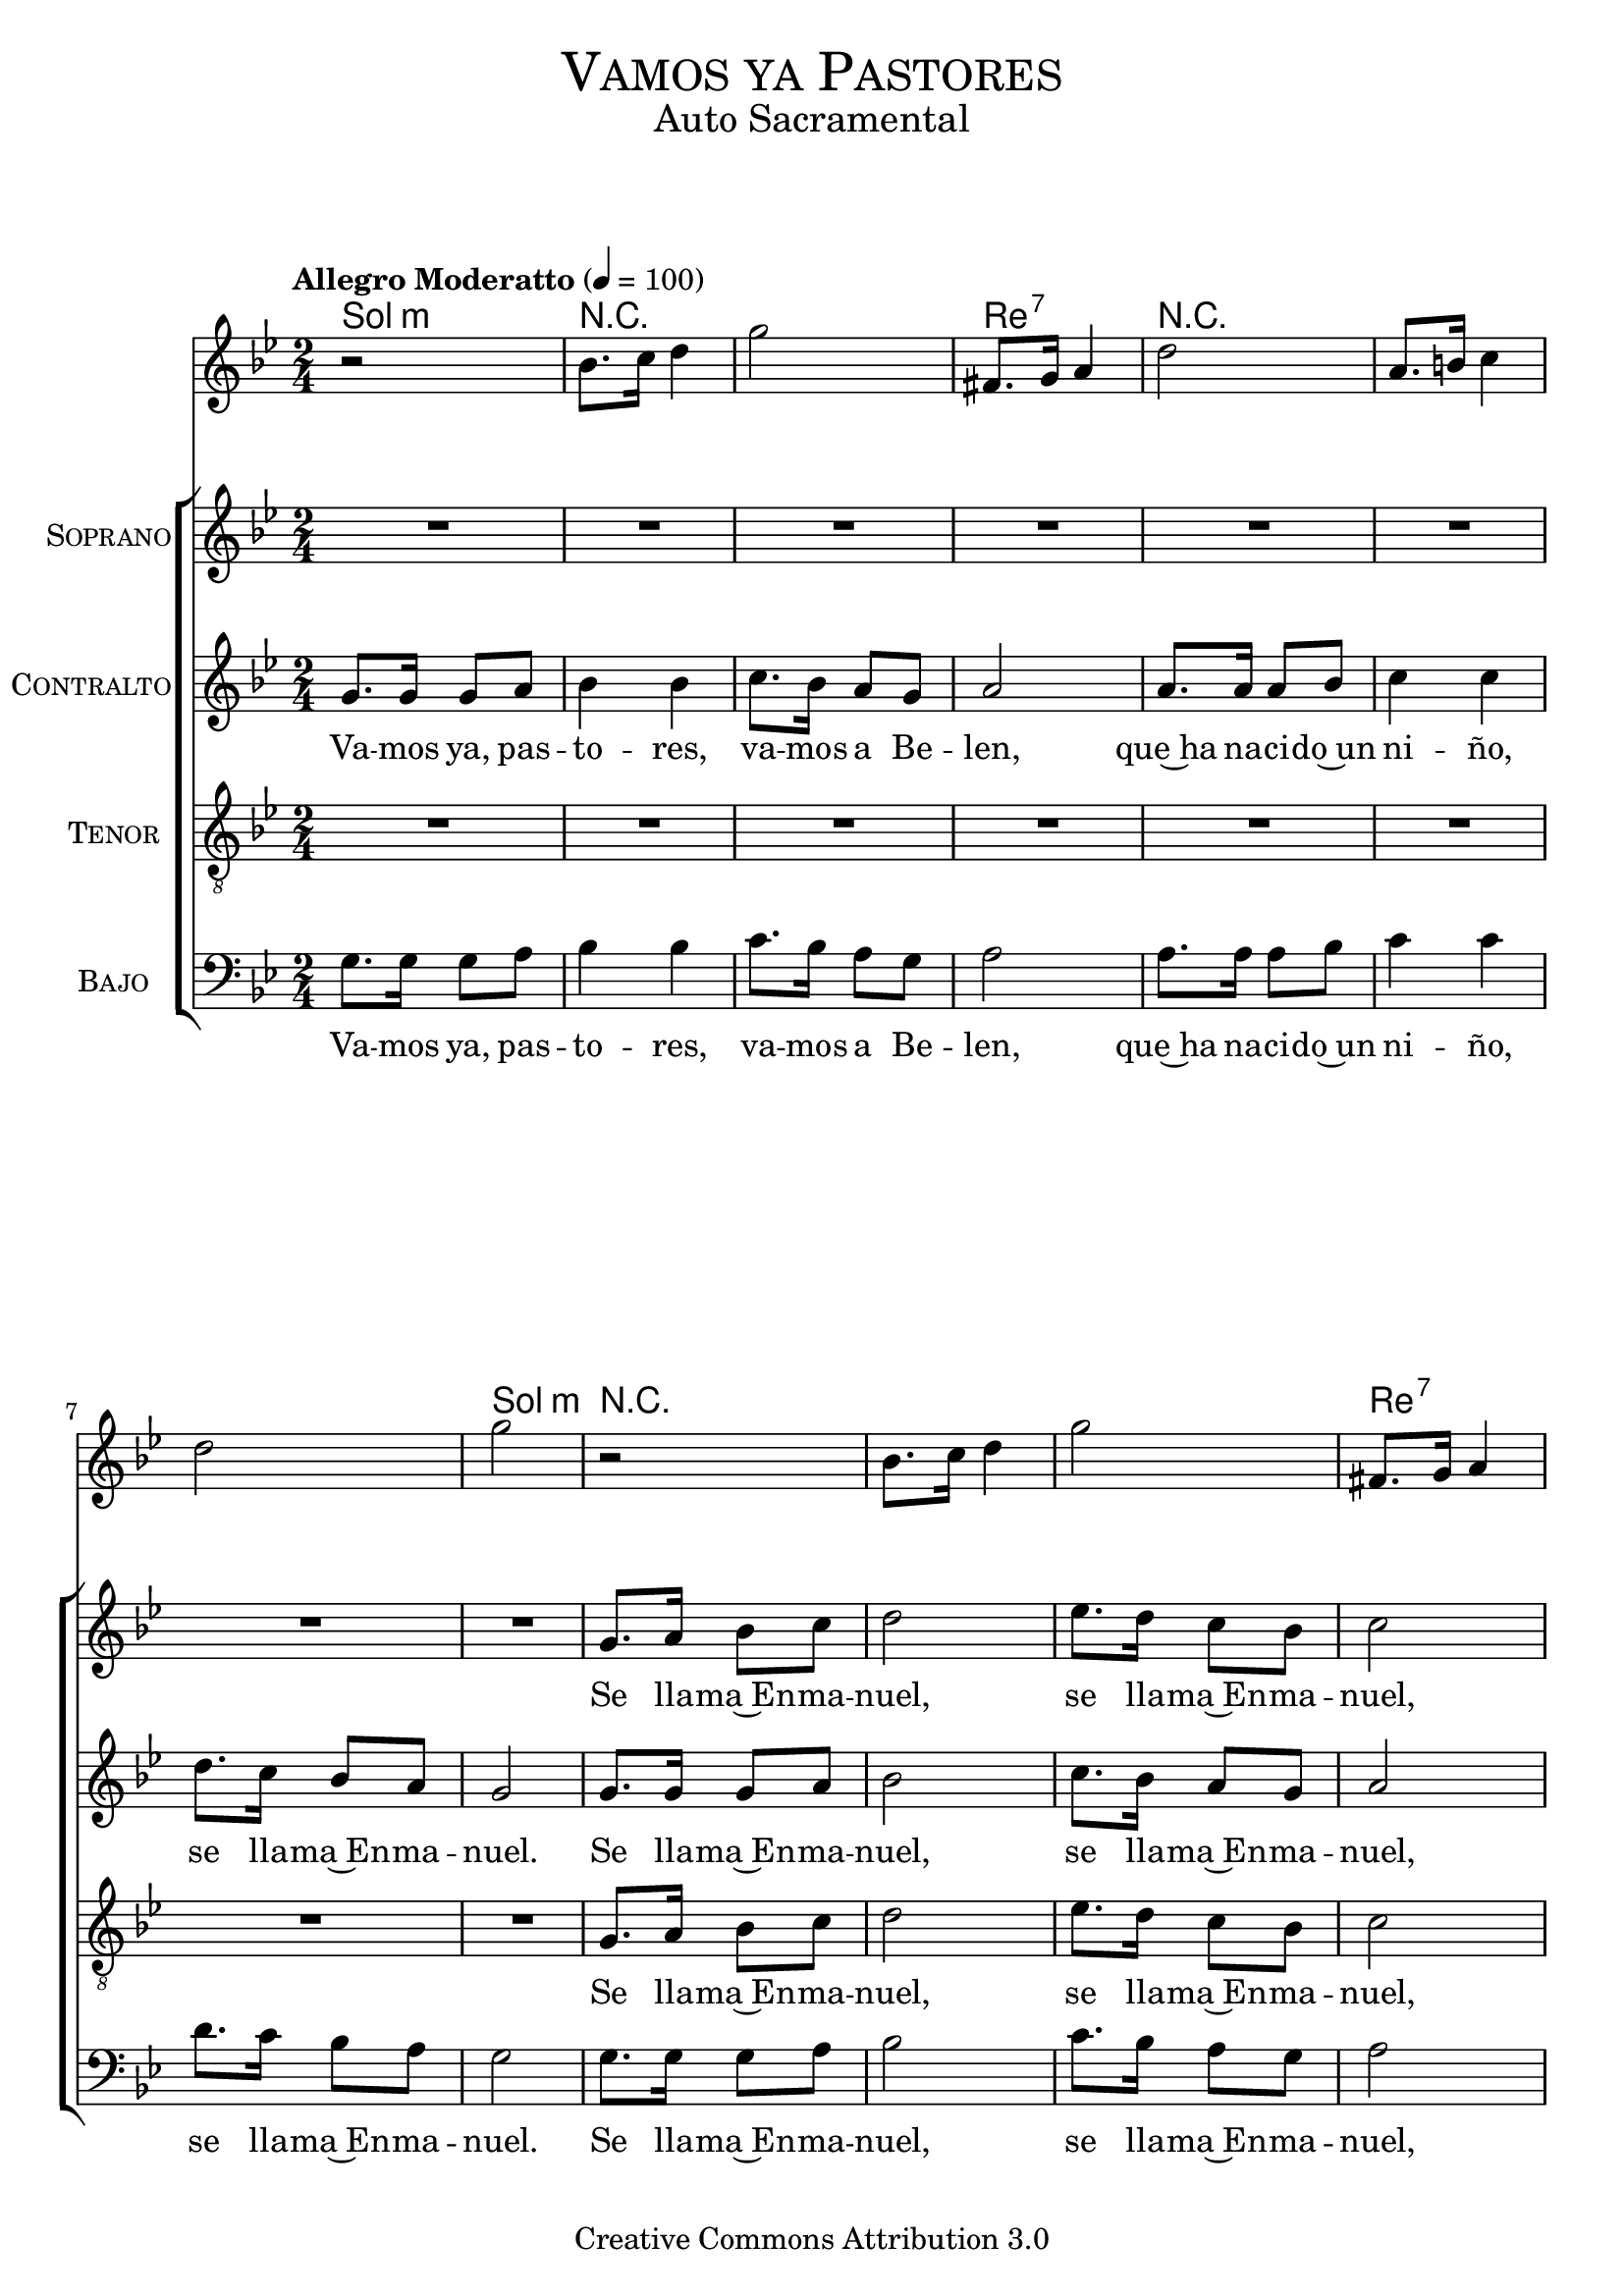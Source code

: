 % ****************************************************************
%	Vamos ya pastores - Solista
%	by serach.sam@
% ****************************************************************
\language "espanol"
\version "2.19.32"

%#(set-global-staff-size 16)

% --- Parametro globales
global = {
  \tempo "Allegro Moderatto" 4=100
  \key sol \minor
  \time 2/4
  s2*24
  \bar ".|:"
  s2*49
  \bar ":|."
}

% --- Cabecera
\markup { \fill-line { \center-column { \fontsize #5 \smallCaps "Vamos ya Pastores" \fontsize #2 "Auto Sacramental" } } }
\markup { \fill-line { \center-column { \fontsize #2 " " } \center-column { \fontsize #2 " " \small " " } } }
\header {
  copyright = "Creative Commons Attribution 3.0"
  tagline = \markup { \with-url #"http://lilypond.org/web/" { LilyPond ... \italic { music notation for everyone } } }
  breakbefore = ##t
}

melodia = \relative do'' {
  r2			| % 1
  sib8. do16 re4		| % 2
  sol2			| % 3
  fas,8. sol16 la4		| % 4
  re2			| % 5
  la8. si16 do4			| % 6
  re2	| % 7
  sol2			| % 8
  r2			| % 1
  sib,8. do16 re4		| % 2
  sol2			| % 3
  fas,8. sol16 la4		| % 4
  re2			| % 5
  la8. si16 do4			| % 6
  re2	| % 7
  sol2			| % 8
  sib16 re8 sib16 sol4	| % 17
  sib16 re8 sib16 fas4	| % 18
  la16 re8 la16 fas4	| % 19
  la16 re8 la16 sol4	| % 20
  sib16 re8 sib16 sol4	| % 21
  sib16 re8 sib16 fas4	| % 22
  la16 re8 la16 fas4	| % 23
  la16 re8 la16 sol4	| % 24
  r2
  re4 sib'
  sol4 mib
  do
  re4 sol2
  re4 sib'
  sol4 mib
  do
  re4 sol4. re8
  re8. sib8. re8
  sib8. sol8. sib8
  re8. sib8. re8
  mib8. do8. mib8
  sol8. mib8. mib8
  do8. la8. re8
  fa8. re8. re8
  re8. sib8. re8
  sib8. sol8. sib8
  re8. sib8. re8
  mib8. do8. mib8
  sol8. mib8. mib8
  do8. la8. re8
  fa8. re8. fa8
  la8. fa8. la8
  sol2
  r2			| % 1
  sib,8. do16 re4		| % 2
  sol2			| % 3
  fas,8. sol16 la4		| % 4
  re2			| % 5
  la8. si16 do4			| % 6
  re2	| % 7
  sol2			| % 8
  r2			| % 1
  sib,8. do16 re4		| % 2
  sol2			| % 3
  fas,8. sol16 la4		| % 4
  re2			| % 5
  la8. si16 do4			| % 6
  re2	| % 7
  sol2			| % 8
  sib16 re8 sib16 sol4	| % 17
  sib16 re8 sib16 fas4	| % 18
  la16 re8 la16 fas4	| % 19
  la16 re8 la16 sol4	| % 20
  sib16 re8 sib16 sol4	| % 21
  sib16 re8 sib16 fas4	| % 22
  la16 re8 la16 fas4	| % 23
  la16 re8 la16 sol4	| % 24
}

soprano = \relative do'' {
  R2*8			| % 1-8
  sol8. la16 sib8 do 	| % 9
  re2 			| % 10
  mib8. re16 do8 sib 	| % 11
  do2			| % 12
  la8. sib16 do8 re 	| % 13
  do4 do 		| % 14
  re8. re16 re8 do 	| % 15
  sib2			| % 16
  R2*12 		| % 17-27
  r4 r8 re
  re8. sib8. re8
  mib8. do8. do8
  do8. la8. do8
  re8. sib8. r8
  r4 re8 re
  re sib4.~
  sib4 re8 re
  mib8 do4.~
  do4 do8 do
  do8 la4.~
  la4 do8 do
  re sib4.~
  sib4 re8 re
  re8 sib4.~
  sib4 re8 re
  mib8 do4.~
  do4 re8 mib
  re4. do8
  sib4 la4
  sol2
  R2*8			| % 1-8
  sol8. la16 sib8 do 	| % 9
  re2 			| % 10
  mib8. re16 do8 sib 	| % 11
  do2			| % 12
  la8. sib16 do8 re 	| % 13
  do4 do 		| % 14
  re8. re16 re8 do 	| % 15
  sib2			| % 16
  R2*8 		| % 17-27
}
soprano_letra_uno = \lyricmode {
  Se lla -- ma~En -- ma -- nuel, se lla -- ma~En -- ma -- nuel,
  va -- mos ya, pas -- to -- res, va -- mos a Be -- len.
  Los po -- bres ya can -- tan los ni -- ños ya ri -- en.
  A -- le -- gri -- a, a -- le -- gri -- a, a -- le -- gri -- a, a -- le -- gri -- a.
  A -- le -- gri -- a, a -- le -- gri -- a, ha na -- ci -- do~el Sal -- va -- dor.
  Se lla -- ma~En -- ma -- nuel, se lla -- ma~En -- ma -- nuel,
  va -- mos ya, pas -- to -- res, va -- mos a Be -- len.
}
soprano_letra_dos = \lyricmode {
  _ _ _ _ _ _ _ _ _ _
  _ _ _ _ _ _ _ _ _ _ _
  Ha na -- ci -- do un ni -- no se lla -- ma~En -- ma -- nuel.
  _ _ _ _ _ _ _ _ _ _ _ _ _ _ _ _
  _ _ _ _ _ _ _ _ _ _ _
}

contralto = \relative do'' {
  sol8. sol16 sol8 la 	| % 1
  sib4 sib4 		| % 2
  do8. sib16 la8 sol 	| % 3
  la2			| % 4
  la8. la16 la8 sib 	| % 5
  do4 do4 		| % 6
  re8. do16 sib8 la 	| % 7
  sol2			| % 8
  sol8. sol16 sol8 la 	| % 9
  sib2 			| % 10
  do8. sib16 la8 sol 	| % 11
  la2			| % 12
  la8. la16 la8 sib 	| % 13
  do4 do 		| % 14
  re8. do16 sib8 la 	| % 15
  sol2			| % 16
  R2*11			| % 17-27
  r2 r4 r8 sol
  sol8. sol8. sol8
  mib8. mib8. mib8
  re8. re8. re8
  sol8. sol8. r8
  r2
  r4 sib8 sib
  sib8 sol4.~
  sol4 do8 do
  do8 sol4.~
  sol4 la8 la
  la8 fas4.~
  fas4 sib8 sib
  sib sol4.~
  sol4 sib8 sib
  sib8 sol4.~
  sol4 r4
  r4 la8 sib
  la4. sol8
  fa4 mib4
  re2
  sol8. sol16 sol8 la 	| % 1
  sib4 sib4 		| % 2
  do8. sib16 la8 sol 	| % 3
  la2			| % 4
  la8. la16 la8 sib 	| % 5
  do4 do4 		| % 6
  re8. do16 sib8 la 	| % 7
  sol2			| % 8
  sol8. sol16 sol8 la 	| % 9
  sib2 			| % 10
  do8. sib16 la8 sol 	| % 11
  la2			| % 12
  la8. la16 la8 sib 	| % 13
  do4 do 		| % 14
  re8. do16 sib8 la 	| % 15
  sol2			| % 16
  R2*8			| % 17-27
}
contralto_letra_uno = \lyricmode { 
  Va -- mos ya, pas -- to -- res, va -- mos a Be -- len, 
  que~ha na -- ci -- do~un ni -- ño, se lla -- ma~En -- ma -- nuel.
  Se lla -- ma~En -- ma -- nuel, se lla -- ma~En -- ma -- nuel,
  va -- mos ya, pas -- to -- res, va -- mos a Be -- len.
  Los po -- bres ya can -- tan los ni -- ños ya ri -- en.
  A -- le -- gri -- a, a -- le -- gri -- a, a -- le -- gri -- a, a -- le -- gri -- a.
  A -- le -- gri -- a, ha na -- ci -- do~el Sal -- va -- dor.
  Va -- mos ya, pas -- to -- res, va -- mos a Be -- len, 
  que~ha na -- ci -- do~un ni -- ño, se lla -- ma~En -- ma -- nuel.
  Se lla -- ma~En -- ma -- nuel, se lla -- ma~En -- ma -- nuel,
  va -- mos ya, pas -- to -- res, va -- mos a Be -- len.
}
contralto_letra_dos = \lyricmode { 
  _ _ _ _ _ _ _ _ _ _ _ 
  _ _ _ _ _ _ _ _ _ _ _
  _ _ _ _ _ _ _ _ _ _
  _ _ _ _ _ _ _ _ _ _ _
  Ha na -- ci -- do un ni -- no se lla -- ma~En -- ma -- nuel.
  _ _ _ _ _ _ _ _ _ _ _ _ _ _ _ _
  _ _ _ _ _ _ _ _ _ _ _
}

tenor = \relative do' {
  \clef "G_8"
  R2*8			| % 1-8
  sol8. la16 sib8 do 	| % 9
  re2 			| % 10
  mib8. re16 do8 sib 	| % 11
  do2			| % 12
  la8. sib16 do8 re 	| % 13
  do4 do 		| % 14
  re8. re16 re8 do 	| % 15
  sib2			| % 16
  R2*12 		| % 17-27
  r4 r8 re
  re8. sib8. re8
  mib8. do8. do8
  do8. la8. do8
  re8. sib8. r8
  r4 re8 re
  re sib4.~
  sib4 re8 re
  mib8 do4.~
  do4 do8 do
  do8 la4.~
  la4 do8 do
  re sib4.~
  sib4 re8 re
  re8 sib4.~
  sib4 re8 re
  mib8 do4.~
  do4 re8 mib
  re4. do8
  sib4 la4
  sol2
  R2*8			| % 1-8
  sol8. la16 sib8 do 	| % 9
  re2 			| % 10
  mib8. re16 do8 sib 	| % 11
  do2			| % 12
  la8. sib16 do8 re 	| % 13
  do4 do 		| % 14
  re8. re16 re8 do 	| % 15
  sib2			| % 16
  R2*8 		| % 17-27
}
tenor_letra_uno = \lyricmode { 
  Se lla -- ma~En -- ma -- nuel, se lla -- ma~En -- ma -- nuel,
  va -- mos ya, pas -- to -- res, va -- mos a Be -- len.
  Los po -- bres ya can -- tan los ni -- ños ya ri -- en.
  A -- le -- gri -- a, a -- le -- gri -- a, a -- le -- gri -- a, a -- le -- gri -- a.
  A -- le -- gri -- a, a -- le -- gri -- a, ha na -- ci -- do~el Sal -- va -- dor.
  Se lla -- ma~En -- ma -- nuel, se lla -- ma~En -- ma -- nuel,
  va -- mos ya, pas -- to -- res, va -- mos a Be -- len.
}
tenor_letra_dos = \lyricmode { 
  _ _ _ _ _ _ _ _ _ _
  _ _ _ _ _ _ _ _ _ _ _
  Ha na -- ci -- do un ni -- no se lla -- ma~En -- ma -- nuel.
  _ _ _ _ _ _ _ _ _ _ _ _ _ _ _ _
  _ _ _ _ _ _ _ _ _ _ _
}

bajo = \relative do {
  \clef bass
  sol'8. sol16 sol8 la 	| % 1
  sib4 sib4 		| % 2
  do8. sib16 la8 sol 	| % 3
  la2			| % 4
  la8. la16 la8 sib 	| % 5
  do4 do4 		| % 6
  re8. do16 sib8 la 	| % 7
  sol2			| % 8
  sol8. sol16 sol8 la 	| % 9
  sib2 			| % 10
  do8. sib16 la8 sol 	| % 11
  la2			| % 12
  la8. la16 la8 sib 	| % 13
  do4 do 		| % 14
  re8. do16 sib8 la 	| % 15
  sol2			| % 16
  R2*8 			| % 17-24
  r4 r8 re'
  re8. sib8. re8
  mib8. do8. do8
  do8. la8. do8
  re8. sib8. re8
  re8. sib8. re8
  mib8. do8. do8
  do8. la8. do8
  re8. sib8. r8
  r2
  r4 sib8 sib
  sib8 sol4.~
  sol4 do8 do
  do8 sol4.~
  sol4 la8 la
  la8 fas4.~
  fas4 sib8 sib
  sib sol4.~
  sol4 sib8 sib
  sib8 sol4.~
  sol4 r4
  r4 la8 sib
  la4. sol8
  fa4 mib4
  re2
  sol8. sol16 sol8 la 	| % 1
  sib4 sib4 		| % 2
  do8. sib16 la8 sol 	| % 3
  la2			| % 4
  la8. la16 la8 sib 	| % 5
  do4 do4 		| % 6
  re8. do16 sib8 la 	| % 7
  sol2			| % 8
  sol8. sol16 sol8 la 	| % 9
  sib2 			| % 10
  do8. sib16 la8 sol 	| % 11
  la2			| % 12
  la8. la16 la8 sib 	| % 13
  do4 do 		| % 14
  re8. do16 sib8 la 	| % 15
  sol2			| % 16
  R2*8 			| % 17-24
}
bajo_letra_uno = \lyricmode { 
  Va -- mos ya, pas -- to -- res, va -- mos a Be -- len, 
  que~ha na -- ci -- do~un ni -- ño, se lla -- ma~En -- ma -- nuel.
  Se lla -- ma~En -- ma -- nuel, se lla -- ma~En -- ma -- nuel,
  va -- mos ya, pas -- to -- res, va -- mos a Be -- len.
  Los po -- bres ya can -- tan los ni -- ños ya ri -- en,
  los po -- bres ya can -- tan los ni -- ños ya ri -- en.
  A -- le -- gri -- a, a -- le -- gri -- a, a -- le -- gri -- a, a -- le -- gri -- a.
  A -- le -- gri -- a, ha na -- ci -- do~el Sal -- va -- dor.
  Va -- mos ya, pas -- to -- res, va -- mos a Be -- len, 
  que~ha na -- ci -- do~un ni -- ño, se lla -- ma~En -- ma -- nuel.
  Se lla -- ma~En -- ma -- nuel, se lla -- ma~En -- ma -- nuel,
  va -- mos ya, pas -- to -- res, va -- mos a Be -- len.
}
bajo_letra_dos = \lyricmode { 
  _ _ _ _ _ _ _ _ _ _ _ _
  _ __ _ _ _ _ _ _ _ _ _
  _ _ _ _ _ _ _ _ _ _
  _ _ _ _ _ _ _ _ _ _ _
  Su ma -- dre Ma -- ri -- a su pa -- dre Jo -- se. _
  Ha na -- ci -- do un ni -- no se lla -- ma~En -- ma -- nuel.
  _ _ _ _ _ _ _ _ _ _ _ _ _ _ _ _
  _ _ _ _ _ _ _ _ _ _ _
}

% --- Acordes
acordes = \new ChordNames {
  \set chordChanges = ##t
  \italianChords
  \chordmode {
    sol2:m R2*2 re2:7 R2*3 sol2:m R2*3 re2:7 R2*3 sol2:m
    R2 R4 re4:7 R2 R4 sol4:m R2 R4 re4:7 R2 R4 sol4:m
    sol2:m R2 do2:m re2:7 sol2:m R2 do2:m re2:7 sol2:m
    sol2:m R2*2 do2:m R2 re2:7 R2 sol2:m
    sol2:m R2*2 do2:m R2 re2:7 R2 sol2:m
  }
}

\score {<<
  \acordes
  \new Staff <<
    \set Staff.midiInstrument = #"flute"
    \new Voice = "instrumento" << \global \melodia >>
  >>
  \new ChoirStaff <<
    \new Staff <<
      \set Staff.instrumentName = \markup { \smallCaps "Soprano" }
      \new Voice = "soprano" << \global \soprano >>
      \new Lyrics \lyricsto "soprano" \soprano_letra_uno
      \new Lyrics \lyricsto "soprano" \soprano_letra_dos
    >>
    \new Staff <<
      \set Staff.instrumentName = \markup { \smallCaps "Contralto" }
      \new Voice = "alto" << \global \contralto >>
      \new Lyrics \lyricsto "alto" \contralto_letra_uno
      \new Lyrics \lyricsto "alto" \contralto_letra_dos
    >>
    \new Staff <<
      \set Staff.instrumentName = \markup { \smallCaps "Tenor" }
      \new Voice = "tenor" << \global \tenor >>
      \new Lyrics \lyricsto "tenor" \tenor_letra_uno
      \new Lyrics \lyricsto "tenor" \tenor_letra_dos
    >>
    \new Staff <<
      \set Staff.instrumentName = \markup { \smallCaps "Bajo" }
      \new Voice = "bass" << \global \bajo >>
      \new Lyrics \lyricsto "bass" \bajo_letra_uno
      \new Lyrics \lyricsto "bass" \bajo_letra_dos
    >>
  >>
>>
  \layout {}
  \midi {}
}

\markup { \small \sans "Capo 3º traste" }

\markup { 
  \hspace #3
  \override #'(font-name . "Franklin Gothic Medium")
  \fill-line {
    \center-column {
      \line { \with-color #red { Mim \hspace #33 Si7 } }
      \line { VAMOS YA, PASTORES, VAMOS A BELEN, }
      \line { \with-color #red { \hspace #40 Mim } }
      \line { QUE HA NACIDO UN NIÑO, SE LLAMA ENMANUEL. }
      \line { \with-color #red { \hspace #40 Re7 } }
      \line { SE LLAMA ENMANUEL, SE LLAMA ENMANUEL, }
      \line { \with-color #red { \hspace #35 Mim } }
      \line { VAMOS YA, PASTORES, VAMOS A BELEN. }
      \line { \with-color #red { Mim \hspace #1 Si7 \hspace #1 Mim \hspace #1 Si7 \hspace #1 Min } }
      \line { ( -Instrumental- ) }
    }
  }
}

\markup { 
  \hspace #3
  \override #'(font-name . "Franklin Gothic Medium")
  \fill-line {
    \center-column { 
      \with-color #red "Mim               Lam"
      "Los pobres ya cantan,"
      \with-color #red "Si7            Mim"
      "los niños ya rien."
      \with-color #red "Mim                        Lam"
      "LOS POBRES YA CANTAN,"
      \with-color #red "Si7                 Mim"
      "LOS NIÑOS YA RIEN."
      \with-color #red "Mim               Lam"
      "ALEGRIA, ALEGRIA,"
      \with-color #red "Si7                 Mim"
      "ALEGRIA, ALEGRIA,"
      \with-color #red "Mim               Lam"
      "ALEGRIA, ALEGRIA,"
      \with-color #red "Si7                         Mim"
      "HA NACIDO EL SALVADOR."
    } 
    \center-column { 
      \with-color #red "Mim           Lam"
      "Su madre Maria,"
      \with-color #red "Si7           Mim"
      "su padre Jose."
      \with-color #red "Mim           Lam"
      "HA NACIDO UN NIÑO,"
      \with-color #red "Si7           Mim"
      "SE LLAMA ENMANUEL."
      \with-color #red "Mim               Lam"
      "ALEGRIA, ALEGRIA,"
      \with-color #red "Si7                 Mim"
      "ALEGRIA, ALEGRIA,"
      \with-color #red "Mim               Lam"
      "ALEGRIA, ALEGRIA,"
      \with-color #red "Si7                         Mim"
      "HA NACIDO EL SALVADOR."
    } 
  } 
}

% --- Pagina
\paper {
  #( set-default-paper-size "letter" )
}